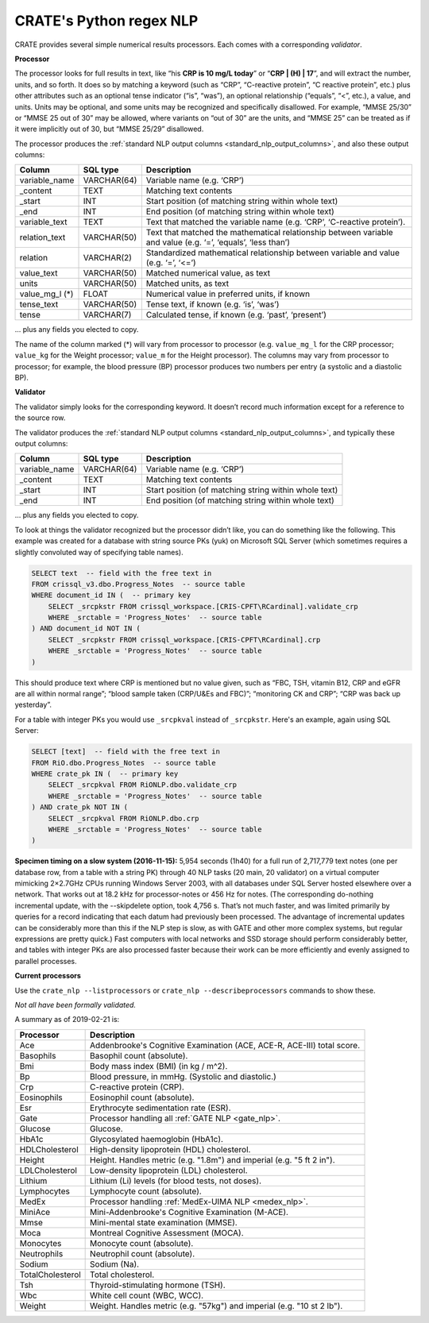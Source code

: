 .. crate_anon/docs/source/nlp/crate_python_regex.rst

..  Copyright (C) 2015-2019 Rudolf Cardinal (rudolf@pobox.com).
    .
    This file is part of CRATE.
    .
    CRATE is free software: you can redistribute it and/or modify
    it under the terms of the GNU General Public License as published by
    the Free Software Foundation, either version 3 of the License, or
    (at your option) any later version.
    .
    CRATE is distributed in the hope that it will be useful,
    but WITHOUT ANY WARRANTY; without even the implied warranty of
    MERCHANTABILITY or FITNESS FOR A PARTICULAR PURPOSE. See the
    GNU General Public License for more details.
    .
    You should have received a copy of the GNU General Public License
    along with CRATE. If not, see <http://www.gnu.org/licenses/>.

.. _regex_nlp:

CRATE's Python regex NLP
------------------------

CRATE provides several simple numerical results processors. Each comes with a
corresponding *validator*.

**Processor**

The processor looks for full results in text, like “his **CRP is 10 mg/L
today**” or “**CRP | (H) | 17**”, and will extract the number, units, and so
forth. It does so by matching a keyword (such as “CRP”, “C-reactive protein”,
“C reactive protein”, etc.) plus other attributes such as an optional tense
indicator (“is”, “was”), an optional relationship (“equals”, “<”, etc.), a
value, and units. Units may be optional, and some units may be recognized and
specifically disallowed. For example, “MMSE 25/30” or “MMSE 25 out of 30” may
be allowed, where variants on “out of 30” are the units, and “MMSE 25” can be
treated as if it were implicitly out of 30, but “MMSE 25/29” disallowed.

The processor produces the :ref:`standard NLP output columns
<standard_nlp_output_columns>`, and also these output columns:

=============== =============== ===============================================
Column          SQL type        Description
=============== =============== ===============================================
variable_name   VARCHAR(64)     Variable name (e.g. ‘CRP’)

_content        TEXT            Matching text contents

_start          INT             Start position (of matching string within whole
                                text)

_end            INT             End position (of matching string within whole
                                text)

variable_text   TEXT            Text that matched the variable name (e.g.
                                ‘CRP’, ‘C-reactive protein’).

relation_text   VARCHAR(50)     Text that matched the mathematical relationship
                                between variable and value (e.g. ‘=’, ‘equals’,
                                ‘less than’)

relation        VARCHAR(2)      Standardized mathematical relationship between
                                variable and value (e.g. ‘=’, ‘<=’)

value_text      VARCHAR(50)     Matched numerical value, as text

units           VARCHAR(50)     Matched units, as text

value_mg_l (\*) FLOAT           Numerical value in preferred units, if known

tense_text      VARCHAR(50)     Tense text, if known (e.g. ‘is’, ‘was’)

tense           VARCHAR(7)      Calculated tense, if known (e.g. ‘past’,
                                ‘present’)
=============== =============== ===============================================

… plus any fields you elected to copy.

The name of the column marked (*) will vary from processor to processor (e.g.
``value_mg_l`` for the CRP processor; ``value_kg`` for the Weight processor;
``value_m`` for the Height processor). The columns may vary from processor to
processor; for example, the blood pressure (BP) processor produces two numbers
per entry (a systolic and a diastolic BP).

**Validator**

The validator simply looks for the corresponding keyword. It doesn’t record
much information except for a reference to the source row.

The validator produces the :ref:`standard NLP output columns
<standard_nlp_output_columns>`, and typically these output columns:

=============== =============== ===============================================
Column          SQL type        Description
=============== =============== ===============================================
variable_name   VARCHAR(64)     Variable name (e.g. ‘CRP’)

_content        TEXT            Matching text contents

_start          INT             Start position (of matching string within whole
                                text)

_end            INT             End position (of matching string within whole
                                text)
=============== =============== ===============================================

… plus any fields you elected to copy.

To look at things the validator recognized but the processor didn’t like, you
can do something like the following. This example was created for a database
with string source PKs (yuk) on Microsoft SQL Server (which sometimes requires
a slightly convoluted way of specifying table names).

.. code-block:: none

    SELECT text  -- field with the free text in
    FROM crissql_v3.dbo.Progress_Notes  -- source table
    WHERE document_id IN (  -- primary key
        SELECT _srcpkstr FROM crissql_workspace.[CRIS-CPFT\RCardinal].validate_crp
        WHERE _srctable = 'Progress_Notes'  -- source table
    ) AND document_id NOT IN (
        SELECT _srcpkstr FROM crissql_workspace.[CRIS-CPFT\RCardinal].crp
        WHERE _srctable = 'Progress_Notes'  -- source table
    )

This should produce text where CRP is mentioned but no value given, such as
“FBC, TSH, vitamin B12, CRP and eGFR are all within normal range”; “blood
sample taken (CRP/U&Es and FBC)”; “monitoring CK and CRP”; “CRP was back up
yesterday”.

For a table with integer PKs you would use ``_srcpkval`` instead of
``_srcpkstr``. Here's an example, again using SQL Server:

.. code-block:: none

    SELECT [text]  -- field with the free text in
    FROM RiO.dbo.Progress_Notes  -- source table
    WHERE crate_pk IN (  -- primary key
        SELECT _srcpkval FROM RiONLP.dbo.validate_crp
        WHERE _srctable = 'Progress_Notes'  -- source table
    ) AND crate_pk NOT IN (
        SELECT _srcpkval FROM RiONLP.dbo.crp
        WHERE _srctable = 'Progress_Notes'  -- source table
    )

**Specimen timing on a slow system (2016-11-15):** 5,954 seconds (1h40) for a
full run of 2,717,779 text notes (one per database row, from a table with a
string PK) through 40 NLP tasks (20 main, 20 validator) on a virtual computer
mimicking 2×2.7GHz CPUs running Windows Server 2003, with all databases under
SQL Server hosted elsewhere over a network. That works out at 18.2 kHz for
processor-notes or 456 Hz for notes. (The corresponding do-nothing incremental
update, with the --skipdelete option, took 4,756 s. That’s not much faster,
and was limited primarily by queries for a record indicating that each datum
had previously been processed. The advantage of incremental updates can be
considerably more than this if the NLP step is slow, as with GATE and other
more complex systems, but regular expressions are pretty quick.) Fast
computers with local networks and SSD storage should perform considerably
better, and tables with integer PKs are also processed faster because their
work can be more efficiently and evenly assigned to parallel processes.

**Current processors**

Use the ``crate_nlp --listprocessors`` or ``crate_nlp --describeprocessors``
commands to show these.

*Not all have been formally validated.*

A summary as of 2019-02-21 is:

.. list-table::
  :header-rows: 1

  * - Processor
    - Description

  * - Ace
    - Addenbrooke's Cognitive Examination (ACE, ACE-R, ACE-III) total score.

  * - Basophils
    - Basophil count (absolute).

  * - Bmi
    - Body mass index (BMI) (in kg / m^2).

  * - Bp
    - Blood pressure, in mmHg. (Systolic and diastolic.)

  * - Crp
    - C-reactive protein (CRP).

  * - Eosinophils
    - Eosinophil count (absolute).

  * - Esr
    - Erythrocyte sedimentation rate (ESR).

  * - Gate
    - Processor handling all :ref:`GATE NLP <gate_nlp>`.

  * - Glucose
    - Glucose.

  * - HbA1c
    - Glycosylated haemoglobin (HbA1c).

  * - HDLCholesterol
    - High-density lipoprotein (HDL) cholesterol.

  * - Height
    - Height. Handles metric (e.g. "1.8m") and imperial (e.g. "5 ft 2 in").

  * - LDLCholesterol
    - Low-density lipoprotein (LDL) cholesterol.

  * - Lithium
    - Lithium (Li) levels (for blood tests, not doses).

  * - Lymphocytes
    - Lymphocyte count (absolute).

  * - MedEx
    - Processor handling :ref:`MedEx-UIMA NLP <medex_nlp>`.

  * - MiniAce
    - Mini-Addenbrooke's Cognitive Examination (M-ACE).

  * - Mmse
    - Mini-mental state examination (MMSE).

  * - Moca
    - Montreal Cognitive Assessment (MOCA).

  * - Monocytes
    - Monocyte count (absolute).

  * - Neutrophils
    - Neutrophil count (absolute).

  * - Sodium
    - Sodium (Na).

  * - TotalCholesterol
    - Total cholesterol.

  * - Tsh
    - Thyroid-stimulating hormone (TSH).

  * - Wbc
    - White cell count (WBC, WCC).

  * - Weight
    - Weight. Handles metric (e.g. "57kg") and imperial (e.g. "10 st 2 lb").
